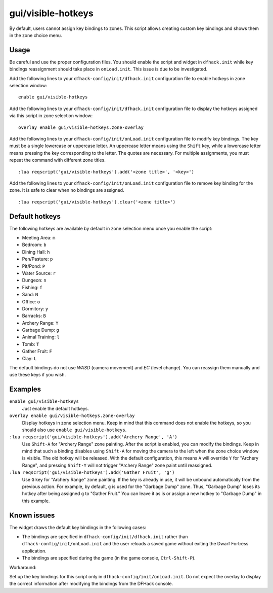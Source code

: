 gui/visible-hotkeys
===================

.. dfhack-tool::
    :summary: Module for assigning and visualising zone key bindings.
    :tags: fort productivity buildings

By default, users cannot assign key bindings to zones.
This script allows creating custom key bindings and shows them in the zone choice menu.

Usage
-----

Be careful and use the proper configuration files.
You should enable the script and widget in ``dfhack.init``
while key bindings reassignment should take place in ``onLoad.init``.
This issue is due to be investigated.

Add the following lines to your ``dfhack-config/init/dfhack.init`` configuration file
to enable hotkeys in zone selection window:

::

    enable gui/visible-hotkeys

Add the following lines to your ``dfhack-config/init/dfhack.init`` configuration file
to display the hotkeys assigned via this script in zone selection window:

::

    overlay enable gui/visible-hotkeys.zone-overlay

Add the following lines to your ``dfhack-config/init/onLoad.init`` configuration file
to modify key bindings.
The key must be a single lowercase or uppercase letter.
An uppercase letter means using the ``Shift`` key,
while a lowercase letter means pressing the key corresponding to the letter.
The quotes are necessary.
For multiple assignments, you must repeat the command with different zone titles.

::

    :lua reqscript('gui/visible-hotkeys').add('<zone title>', '<key>')

Add the following lines to your ``dfhack-config/init/onLoad.init`` configuration file
to remove key binding for the zone.
It is safe to clear when no bindings are assigned.

::

    :lua reqscript('gui/visible-hotkeys').clear('<zone title>')

Default hotkeys
----------------

The following hotkeys are available by default in zone selection menu
once you enable the script:

- Meeting Area: ``m``
- Bedroom: ``b``
- Dining Hall: ``h``
- Pen/Pasture: ``p``
- Pit/Pond: ``P``
- Water Source: ``r``
- Dungeon: ``n``
- Fishing: ``f``
- Sand: ``N``
- Office: ``o``
- Dormitory: ``y``
- Barracks: ``B``
- Archery Range: ``Y``
- Garbage Dump: ``g``
- Animal Training: ``l``
- Tomb: ``T``
- Gather Fruit: ``F``
- Clay: ``L``

The default bindings do not use `WASD` (camera movement) and `EC` (level change).
You can reassign them manually and use these keys if you wish.

Examples
--------

``enable gui/visible-hotkeys``
    Just enable the default hotkeys.

``overlay enable gui/visible-hotkeys.zone-overlay``
    Display hotkeys in zone selection menu.
    Keep in mind that this command does not enable the hotkeys,
    so you should also use ``enable gui/visible-hotkeys``.

``:lua reqscript('gui/visible-hotkeys').add('Archery Range', 'A')``
    Use ``Shift-A`` for "Archery Range" zone painting.
    After the script is enabled, you can modify the bindings.
    Keep in mind that such a binding disables using ``Shift-A``
    for moving the camera to the left when the zone choice window is visible.
    The old hotkey will be released.
    With the default configuration, this means ``A`` will override ``Y`` for "Archery Range",
    and pressing ``Shift-Y`` will not trigger "Archery Range" zone paint until reassigned.

``:lua reqscript('gui/visible-hotkeys').add('Gather Fruit', 'g')``
    Use ``G`` key for "Archery Range" zone painting.
    If the key is already in use, it will be unbound automatically from the previous action.
    For example, by default, ``g`` is used for the "Garbage Dump" zone.
    Thus, "Garbage Dump" loses its hotkey after being assigned ``g`` to "Gather Fruit."
    You can leave it as is or assign a new hotkey to "Garbage Dump" in this example.

Known issues
------------

The widget draws the default key bindings in the following cases:

* The bindings are specified in ``dfhack-config/init/dfhack.init`` rather than ``dfhack-config/init/onLoad.init``
  and the user reloads a saved game without exiting the Dwarf Fortress application.
* The bindings are specified during the game (in the game console, ``Ctrl-Shift-P``).

Workaround:

Set up the key bindings for this script only in ``dfhack-config/init/onLoad.init``.
Do not expect the overlay to display the correct information after modifying the bindings from the DFHack console.
